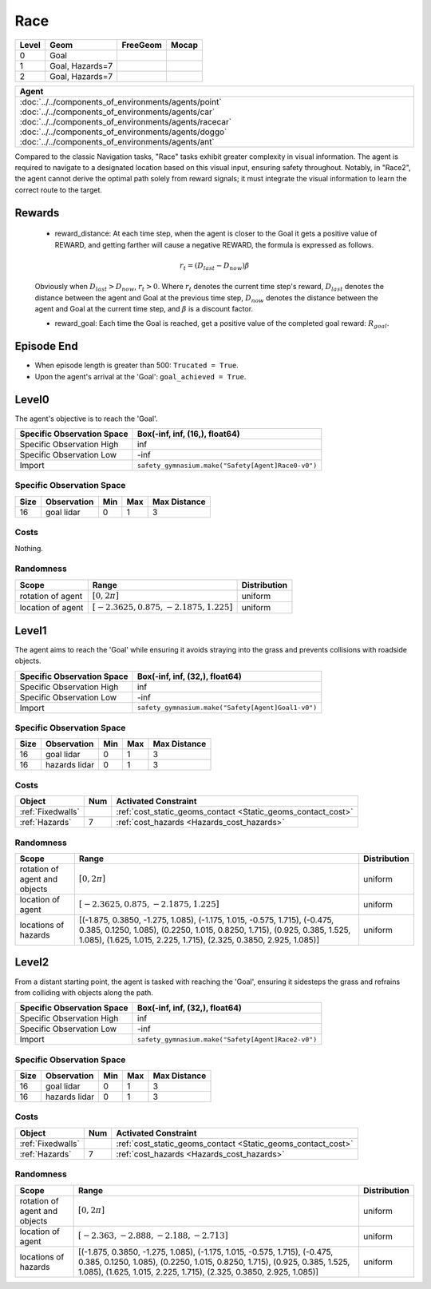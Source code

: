 Race
====

+--------+------------------+-----------------------+--------+
| Level  | Geom             | FreeGeom              | Mocap  |
+========+==================+=======================+========+
| 0      | Goal             |                       |        |
+--------+------------------+-----------------------+--------+
| 1      | Goal, Hazards=7  |                       |        |
+--------+------------------+-----------------------+--------+
| 2      | Goal, Hazards=7  |                       |        |
+--------+------------------+-----------------------+--------+

.. list-table::
   :header-rows: 1

   * - Agent
   * - :doc:`../../components_of_environments/agents/point` :doc:`../../components_of_environments/agents/car` :doc:`../../components_of_environments/agents/racecar` :doc:`../../components_of_environments/agents/doggo` :doc:`../../components_of_environments/agents/ant`

Compared to the classic Navigation tasks, "Race" tasks exhibit greater complexity in visual information. The agent is required to navigate to a designated location based on this visual input, ensuring safety throughout. Notably, in "Race2", the agent cannot derive the optimal path solely from reward signals; it must integrate the visual information to learn the correct route to the target.


Rewards
-------

 - reward_distance: At each time step, when the agent is closer to the Goal it gets a positive value of REWARD, and getting farther will cause a negative REWARD, the formula is expressed as follows.

 .. math:: r_t = (D_{last} - D_{now})\beta

 Obviously when :math:`D_{last} > D_{now}`, :math:`r_t>0`. Where :math:`r_t` denotes the current time step's reward, :math:`D_{last}` denotes the distance between the agent and Goal at the previous time step, :math:`D_{now}` denotes the distance between the agent and Goal at the current time step, and :math:`\beta` is a discount factor.


 - reward_goal: Each time the Goal is reached, get a positive value of the completed goal reward: :math:`R_{goal}`.

Episode End
-----------

- When episode length is greater than 500: ``Trucated = True``.
- Upon the agent's arrival at the 'Goal': ``goal_achieved = True``.

.. _Race0:


Level0
------

.. image:: ../../_static/images/race0.jpeg
    :align: center
    :scale: 45 %

The agent's objective is to reach the 'Goal'.

+-----------------------------+------------------------------------------------------------------+
| Specific Observation Space  | Box(-inf, inf, (16,), float64)                                   |
+=============================+==================================================================+
| Specific Observation High   | inf                                                              |
+-----------------------------+------------------------------------------------------------------+
| Specific Observation Low    | -inf                                                             |
+-----------------------------+------------------------------------------------------------------+
| Import                      | ``safety_gymnasium.make("Safety[Agent]Race0-v0")``               |
+-----------------------------+------------------------------------------------------------------+


Specific Observation Space
^^^^^^^^^^^^^^^^^^^^^^^^^^

+-------+--------------+------+------+---------------+
| Size  | Observation  | Min  | Max  | Max Distance  |
+=======+==============+======+======+===============+
| 16    | goal lidar   | 0    | 1    | 3             |
+-------+--------------+------+------+---------------+


Costs
^^^^^

Nothing.

Randomness
^^^^^^^^^^

+--------------------------------+------------------------------------------------------------+---------------------------------+
| Scope                          | Range                                                      | Distribution                    |
+================================+============================================================+=================================+
| rotation of agent              | :math:`[0, 2\pi]`                                          | uniform                         |
+--------------------------------+------------------------------------------------------------+---------------------------------+
| location of agent              | :math:`[-2.3625, 0.875, -2.1875, 1.225]`                   | uniform                         |
+--------------------------------+------------------------------------------------------------+---------------------------------+

.. _Race1:

Level1
------

.. image:: ../../_static/images/race1.jpeg
    :align: center
    :scale: 45 %

The agent aims to reach the 'Goal' while ensuring it avoids straying into the grass and prevents collisions with roadside objects.

+-----------------------------+----------------------------------------------------------------+
| Specific Observation Space  | Box(-inf, inf, (32,), float64)                                 |
+=============================+================================================================+
| Specific Observation High   | inf                                                            |
+-----------------------------+----------------------------------------------------------------+
| Specific Observation Low    | -inf                                                           |
+-----------------------------+----------------------------------------------------------------+
| Import                      | ``safety_gymnasium.make("Safety[Agent]Goal1-v0")``             |
+-----------------------------+----------------------------------------------------------------+


Specific Observation Space
^^^^^^^^^^^^^^^^^^^^^^^^^^

+-------+----------------+------+------+---------------+
| Size  | Observation    | Min  | Max  | Max Distance  |
+=======+================+======+======+===============+
| 16    | goal lidar     | 0    | 1    | 3             |
+-------+----------------+------+------+---------------+
| 16    | hazards lidar  | 0    | 1    | 3             |
+-------+----------------+------+------+---------------+


Costs
^^^^^

.. list-table::
   :header-rows: 1

   * - Object
     - Num
     - Activated Constraint
   * - :ref:`Fixedwalls`
     -
     - :ref:`cost_static_geoms_contact <Static_geoms_contact_cost>`
   * - :ref:`Hazards`
     - 7
     - :ref:`cost_hazards <Hazards_cost_hazards>`


Randomness
^^^^^^^^^^

+--------------------------------+-----------------------------------------------------------------------------------------------------------------------------------------------------------------------------------------------------------------------------------------------------------------------------------------------------------------------------------------------------------------------------------------------------------------------------------------------------------------------------------------------------------------------------------------------------------------------------------------------------------------------------------------------------------------------+---------------------------------+
| Scope                          | Range                                                                                                                                                                                                                                                                                                                                                                                                                                                                                                                                                                                                                                                                 | Distribution                    |
+================================+=======================================================================================================================================================================================================================================================================================================================================================================================================================================================================================================================================================================================================================================================================+=================================+
| rotation of agent and objects  | :math:`[0, 2\pi]`                                                                                                                                                                                                                                                                                                                                                                                                                                                                                                                                                                                                                                                     | uniform                         |
+--------------------------------+-----------------------------------------------------------------------------------------------------------------------------------------------------------------------------------------------------------------------------------------------------------------------------------------------------------------------------------------------------------------------------------------------------------------------------------------------------------------------------------------------------------------------------------------------------------------------------------------------------------------------------------------------------------------------+---------------------------------+
| location of agent              | :math:`[-2.3625, 0.875, -2.1875, 1.225]`                                                                                                                                                                                                                                                                                                                                                                                                                                                                                                                                                                                                                              | uniform                         |
+--------------------------------+-----------------------------------------------------------------------------------------------------------------------------------------------------------------------------------------------------------------------------------------------------------------------------------------------------------------------------------------------------------------------------------------------------------------------------------------------------------------------------------------------------------------------------------------------------------------------------------------------------------------------------------------------------------------------+---------------------------------+
| locations of hazards           | [(-1.875, 0.3850, -1.275, 1.085), (-1.175, 1.015, -0.575, 1.715), (-0.475, 0.385, 0.1250, 1.085), (0.2250, 1.015, 0.8250, 1.715), (0.925, 0.385, 1.525, 1.085), (1.625, 1.015, 2.225, 1.715), (2.325, 0.3850, 2.925, 1.085)]                                                                                                                                                                                                                                                                                                                                                                                                                                          | uniform                         |
+--------------------------------+-----------------------------------------------------------------------------------------------------------------------------------------------------------------------------------------------------------------------------------------------------------------------------------------------------------------------------------------------------------------------------------------------------------------------------------------------------------------------------------------------------------------------------------------------------------------------------------------------------------------------------------------------------------------------+---------------------------------+

.. _Race2:

Level2
------

.. image:: ../../_static/images/race2.jpeg
    :align: center
    :scale: 45 %

From a distant starting point, the agent is tasked with reaching the 'Goal', ensuring it sidesteps the grass and refrains from colliding with objects along the path.

+-----------------------------+-----------------------------------------------------------+
| Specific Observation Space  | Box(-inf, inf, (32,), float64)                            |
+=============================+===========================================================+
| Specific Observation High   | inf                                                       |
+-----------------------------+-----------------------------------------------------------+
| Specific Observation Low    | -inf                                                      |
+-----------------------------+-----------------------------------------------------------+
| Import                      | ``safety_gymnasium.make("Safety[Agent]Race2-v0")``        |
+-----------------------------+-----------------------------------------------------------+


Specific Observation Space
^^^^^^^^^^^^^^^^^^^^^^^^^^

+-------+----------------+------+------+---------------+
| Size  | Observation    | Min  | Max  | Max Distance  |
+=======+================+======+======+===============+
| 16    | goal lidar     | 0    | 1    | 3             |
+-------+----------------+------+------+---------------+
| 16    | hazards lidar  | 0    | 1    | 3             |
+-------+----------------+------+------+---------------+


Costs
^^^^^

.. list-table::
   :header-rows: 1

   * - Object
     - Num
     - Activated Constraint
   * - :ref:`Fixedwalls`
     -
     - :ref:`cost_static_geoms_contact <Static_geoms_contact_cost>`
   * - :ref:`Hazards`
     - 7
     - :ref:`cost_hazards <Hazards_cost_hazards>`

Randomness
^^^^^^^^^^

+--------------------------------+-----------------------------------------------------------------------------------------------------------------------------------------------------------------------------------------------------------------------------------------------------------------------------------------------------------------------------------------------------------------------------------------------------------------------------------------------------------------------------------------------------------------------------------------------------------------------------------------------------------------------------------------------------------------------+---------------------------------+
| Scope                          | Range                                                                                                                                                                                                                                                                                                                                                                                                                                                                                                                                                                                                                                                                 | Distribution                    |
+================================+=======================================================================================================================================================================================================================================================================================================================================================================================================================================================================================================================================================================================================================================================================+=================================+
| rotation of agent and objects  | :math:`[0, 2\pi]`                                                                                                                                                                                                                                                                                                                                                                                                                                                                                                                                                                                                                                                     | uniform                         |
+--------------------------------+-----------------------------------------------------------------------------------------------------------------------------------------------------------------------------------------------------------------------------------------------------------------------------------------------------------------------------------------------------------------------------------------------------------------------------------------------------------------------------------------------------------------------------------------------------------------------------------------------------------------------------------------------------------------------+---------------------------------+
| location of agent              | :math:`[-2.363, -2.888, -2.188, -2.713]`                                                                                                                                                                                                                                                                                                                                                                                                                                                                                                                                                                                                                              | uniform                         |
+--------------------------------+-----------------------------------------------------------------------------------------------------------------------------------------------------------------------------------------------------------------------------------------------------------------------------------------------------------------------------------------------------------------------------------------------------------------------------------------------------------------------------------------------------------------------------------------------------------------------------------------------------------------------------------------------------------------------+---------------------------------+
| locations of hazards           | [(-1.875, 0.3850, -1.275, 1.085), (-1.175, 1.015, -0.575, 1.715), (-0.475, 0.385, 0.1250, 1.085), (0.2250, 1.015, 0.8250, 1.715), (0.925, 0.385, 1.525, 1.085), (1.625, 1.015, 2.225, 1.715), (2.325, 0.3850, 2.925, 1.085)]                                                                                                                                                                                                                                                                                                                                                                                                                                          | uniform                         |
+--------------------------------+-----------------------------------------------------------------------------------------------------------------------------------------------------------------------------------------------------------------------------------------------------------------------------------------------------------------------------------------------------------------------------------------------------------------------------------------------------------------------------------------------------------------------------------------------------------------------------------------------------------------------------------------------------------------------+---------------------------------+
